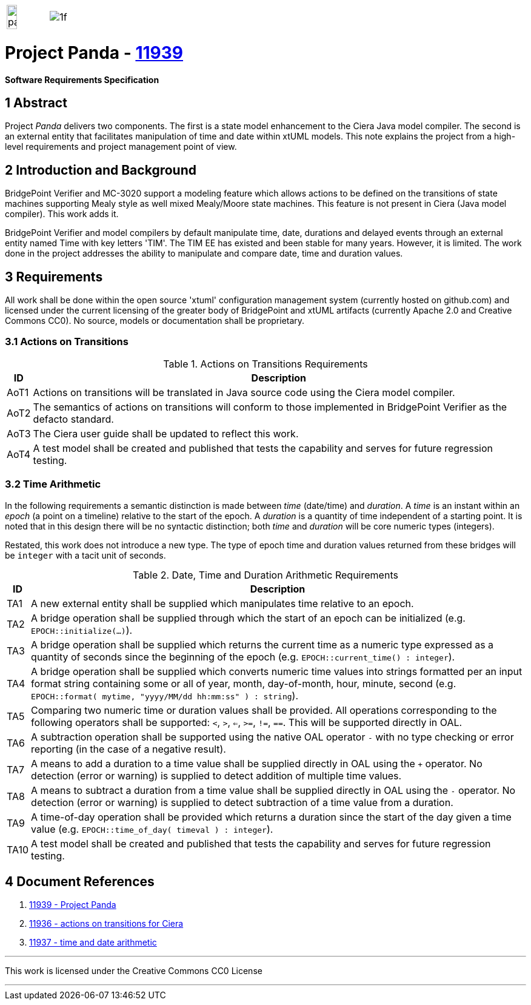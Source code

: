 [frame=none,grid=none]
|===
a| image::panda.jpg[width=50%,align=left] a| image::1f.png[align=right]
|===

= Project Panda - https://support.onefact.net/issues/11939[11939]

**Software Requirements Specification**

== 1 Abstract

Project _Panda_ delivers two components.  The first is a state model
enhancement to the Ciera Java model compiler.  The second is an external
entity that facilitates manipulation of time and date within xtUML models.
This note explains the project from a high-level requirements and project
management point of view.

== 2 Introduction and Background

BridgePoint Verifier and MC-3020 support a modeling feature which allows
actions to be defined on the transitions of state machines supporting
Mealy style as well mixed Mealy/Moore state machines.  This feature
is not present in Ciera (Java model compiler).  This work adds it.

BridgePoint Verifier and model compilers by default manipulate time, date,
durations and delayed events through an external entity named Time with
key letters 'TIM'.  The TIM EE has existed and been stable for many years.
However, it is limited.  The work done in the project addresses the
ability to manipulate and compare date, time and duration values.

== 3 Requirements

All work shall be done within the open source 'xtuml' configuration
management system (currently hosted on github.com) and licensed under the
current licensing of the greater body of BridgePoint and xtUML artifacts
(currently Apache 2.0 and Creative Commons CC0).  No source, models or
documentation shall be proprietary.

=== 3.1 Actions on Transitions

.Actions on Transitions Requirements
[%autowidth,options="header"]
|===
| ID   | Description
| AoT1 | Actions on transitions will be translated in Java source
         code using the Ciera model compiler.
| AoT2 | The semantics of actions on transitions will conform to
         those implemented in BridgePoint Verifier as the defacto
         standard.
| AoT3 | The Ciera user guide shall be updated to reflect this work.
| AoT4 | A test model shall be created and published that tests the
         capability and serves for future regression testing.
|===

=== 3.2 Time Arithmetic

In the following requirements a semantic distinction is made between
_time_ (date/time) and _duration_.  A _time_ is an instant within an
_epoch_ (a point on a timeline) relative to the start of the epoch.
A _duration_ is a quantity of time independent of a starting point.
It is noted that in this design there will be no syntactic distinction;
both _time_ and _duration_ will be core numeric types (integers).

Restated, this work does not introduce a new type.  The type of epoch time
and duration values returned from these bridges will be `integer` with a
tacit unit of seconds.

.Date, Time and Duration Arithmetic Requirements
[%autowidth,options="header"]
|===
| ID  | Description
| TA1 | A new external entity shall be supplied which manipulates time
        relative to an epoch.
| TA2 | A bridge operation shall be supplied through which the start of
        an epoch can be initialized (e.g. `EPOCH::initialize(...)`).
| TA3 | A bridge operation shall be supplied which returns the current
        time as a numeric type expressed as a quantity of seconds since
        the beginning of the epoch (e.g. `EPOCH::current_time() :
        integer`).
| TA4 | A bridge operation shall be supplied which converts numeric time
        values into strings formatted per an input format string
        containing some or all of year, month, day-of-month, hour, minute,
        second (e.g. `EPOCH::format( mytime, "yyyy/MM/dd hh:mm:ss" ) :
        string`).
| TA5 | Comparing two numeric time or duration values shall be provided.
        All operations corresponding to the following operators shall be
        supported:  `<`, `>`, `<=`, `>=`, `!=`, `==`.  This will be
        supported directly in OAL.
| TA6 | A subtraction operation shall be supported using the native OAL
        operator `-` with no type checking or error reporting (in the case
        of a negative result).
| TA7 | A means to add a duration to a time value shall be supplied
        directly in OAL using the `+` operator.  No detection (error or
        warning) is supplied to detect addition of multiple time values.
| TA8 | A means to subtract a duration from a time value shall be supplied
        directly in OAL using the `-` operator.  No detection (error or
        warning) is supplied to detect subtraction of a time value from a
        duration.
| TA9 | A time-of-day operation shall be provided which returns a duration
        since the start of the day given a time value (e.g.
        `EPOCH::time_of_day( timeval ) : integer`).
| TA10 | A test model shall be created and published that tests the
         capability and serves for future regression testing.
|===

== 4 Document References

. [[dr-1]] https://support.onefact.net/issues/11939[11939 - Project Panda]
. [[dr-2]] https://support.onefact.net/issues/11936[11936 - actions on transitions for Ciera]
. [[dr-3]] https://support.onefact.net/issues/11937[11937 - time and date arithmetic]

---

This work is licensed under the Creative Commons CC0 License

---
